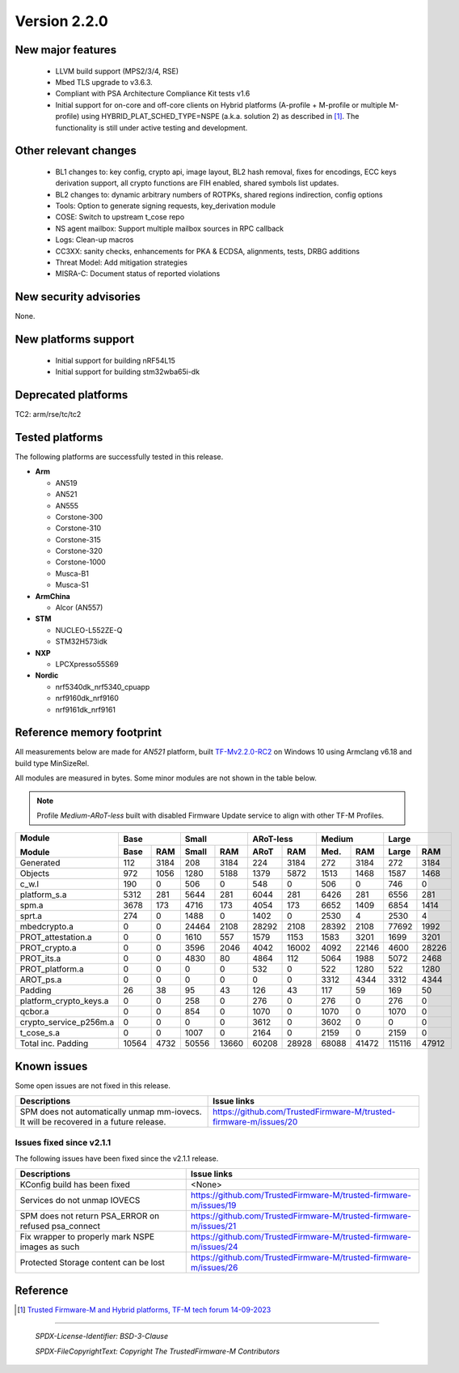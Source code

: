 *************
Version 2.2.0
*************

New major features
==================

  - LLVM build support (MPS2/3/4, RSE)

  - Mbed TLS upgrade to v3.6.3.

  - Compliant with PSA Architecture Compliance Kit tests v1.6

  - Initial support for on-core and off-core clients on Hybrid platforms (A-profile + M-profile or
    multiple M-profile) using HYBRID_PLAT_SCHED_TYPE=NSPE (a.k.a. solution 2) as described in [1]_.
    The functionality is still under active testing and development.


Other relevant changes
======================

  - BL1 changes to: key config, crypto api, image layout, BL2 hash removal, fixes for encodings,
    ECC keys derivation support, all crypto functions are FIH enabled, shared symbols list updates.
  - BL2 changes to: dynamic arbitrary numbers of ROTPKs, shared regions indirection, config options
  - Tools: Option to generate signing requests, key_derivation module
  - COSE: Switch to upstream t_cose repo
  - NS agent mailbox: Support multiple mailbox sources in RPC callback
  - Logs: Clean-up macros
  - CC3XX: sanity checks, enhancements for PKA & ECDSA, alignments, tests, DRBG additions
  - Threat Model: Add mitigation strategies
  - MISRA-C: Document status of reported violations


New security advisories
=======================

None.


New platforms support
=====================

  - Initial support for building nRF54L15
  - Initial support for building stm32wba65i-dk


Deprecated platforms
====================

TC2: arm/rse/tc/tc2


Tested platforms
================

The following platforms are successfully tested in this release.

- **Arm**

  - AN519
  - AN521
  - AN555
  - Corstone-300
  - Corstone-310
  - Corstone-315
  - Corstone-320
  - Corstone-1000
  - Musca-B1
  - Musca-S1

- **ArmChina**

  - Alcor (AN557)

- **STM**

  - NUCLEO-L552ZE-Q
  - STM32H573idk

- **NXP**

  - LPCXpresso55S69

- **Nordic**

  - nrf5340dk_nrf5340_cpuapp
  - nrf9160dk_nrf9160
  - nrf9161dk_nrf9161

Reference memory footprint
==========================

All measurements below are made for *AN521* platform, built `TF-Mv2.2.0-RC2
<https://git.trustedfirmware.org/TF-M/trusted-firmware-m.git/tag/?h=TF-Mv2.2.0-RC2>`_
on Windows 10 using Armclang v6.18 and build type MinSizeRel.

All modules are measured in bytes. Some minor modules are not shown in the table below.

.. note::

  Profile `Medium-ARoT-less` built with disabled Firmware Update service to align with other
  TF-M Profiles.

+----------------------+--------------+--------------+--------------+--------------+--------------+
| Module               |      Base    |     Small    |   ARoT-less  |    Medium    |    Large     |
+                      +-------+------+-------+------+-------+------+-------+------+-------+------+
| Module               | Base  | RAM  | Small | RAM  | ARoT  | RAM  | Med.  | RAM  | Large | RAM  |
+======================+=======+======+=======+======+=======+======+=======+======+=======+======+
|Generated             |    112|  3184|    208|  3184|    224|  3184|    272|  3184|    272|  3184|
+----------------------+-------+------+-------+------+-------+------+-------+------+-------+------+
|Objects               |    972|  1056|   1280|  5188|   1379|  5872|   1513|  1468|   1587|  1468|
+----------------------+-------+------+-------+------+-------+------+-------+------+-------+------+
|c_w.l                 |    190|     0|    506|     0|    548|     0|    506|     0|    746|     0|
+----------------------+-------+------+-------+------+-------+------+-------+------+-------+------+
|platform_s.a          |   5312|   281|   5644|   281|   6044|   281|   6426|   281|   6556|   281|
+----------------------+-------+------+-------+------+-------+------+-------+------+-------+------+
|spm.a                 |   3678|   173|   4716|   173|   4054|   173|   6652|  1409|   6854|  1414|
+----------------------+-------+------+-------+------+-------+------+-------+------+-------+------+
|sprt.a                |    274|     0|   1488|     0|   1402|     0|   2530|     4|   2530|     4|
+----------------------+-------+------+-------+------+-------+------+-------+------+-------+------+
|mbedcrypto.a          |      0|     0|  24464|  2108|  28292|  2108|  28392|  2108|  77692|  1992|
+----------------------+-------+------+-------+------+-------+------+-------+------+-------+------+
|PROT_attestation.a    |      0|     0|   1610|   557|   1579|  1153|   1583|  3201|   1699|  3201|
+----------------------+-------+------+-------+------+-------+------+-------+------+-------+------+
|PROT_crypto.a         |      0|     0|   3596|  2046|   4042| 16002|   4092| 22146|   4600| 28226|
+----------------------+-------+------+-------+------+-------+------+-------+------+-------+------+
|PROT_its.a            |      0|     0|   4830|    80|   4864|   112|   5064|  1988|   5072|  2468|
+----------------------+-------+------+-------+------+-------+------+-------+------+-------+------+
|PROT_platform.a       |      0|     0|      0|     0|    532|     0|    522|  1280|    522|  1280|
+----------------------+-------+------+-------+------+-------+------+-------+------+-------+------+
|AROT_ps.a             |      0|     0|      0|     0|      0|     0|   3312|  4344|   3312|  4344|
+----------------------+-------+------+-------+------+-------+------+-------+------+-------+------+
|Padding               |     26|    38|     95|    43|    126|    43|    117|    59|    169|    50|
+----------------------+-------+------+-------+------+-------+------+-------+------+-------+------+
|platform_crypto_keys.a|      0|     0|    258|     0|    276|     0|    276|     0|    276|     0|
+----------------------+-------+------+-------+------+-------+------+-------+------+-------+------+
|qcbor.a               |      0|     0|    854|     0|   1070|     0|   1070|     0|   1070|     0|
+----------------------+-------+------+-------+------+-------+------+-------+------+-------+------+
|crypto_service_p256m.a|      0|     0|      0|     0|   3612|     0|   3602|     0|      0|     0|
+----------------------+-------+------+-------+------+-------+------+-------+------+-------+------+
|t_cose_s.a            |      0|     0|   1007|     0|   2164|     0|   2159|     0|   2159|     0|
+----------------------+-------+------+-------+------+-------+------+-------+------+-------+------+
|Total inc. Padding    |  10564|  4732|  50556| 13660|  60208| 28928|  68088| 41472| 115116| 47912|
+----------------------+-------+------+-------+------+-------+------+-------+------+-------+------+

Known issues
============

Some open issues are not fixed in this release.

.. list-table::
  :header-rows: 1

  * - Descriptions
    - Issue links
  * - SPM does not automatically unmap mm-iovecs. It will be recovered in a future release.
    - https://github.com/TrustedFirmware-M/trusted-firmware-m/issues/20


Issues fixed since v2.1.1
-------------------------

The following issues have been fixed since the v2.1.1 release.

.. list-table::
  :header-rows: 1

  * - Descriptions
    - Issue links
  * - KConfig build has been fixed
    - <None>
  * - Services do not unmap IOVECS
    - https://github.com/TrustedFirmware-M/trusted-firmware-m/issues/19
  * - SPM does not return PSA_ERROR on refused psa_connect
    - https://github.com/TrustedFirmware-M/trusted-firmware-m/issues/21
  * - Fix wrapper to properly mark NSPE images as such
    - https://github.com/TrustedFirmware-M/trusted-firmware-m/issues/24
  * - Protected Storage content can be lost
    - https://github.com/TrustedFirmware-M/trusted-firmware-m/issues/26


Reference
=========

.. [1] `Trusted Firmware-M and Hybrid platforms, TF-M tech forum 14-09-2023 <https://www.trustedfirmware.org/docs/tech_forum_20230914_non_seucure_clients.pdf>`_

--------------

 *SPDX-License-Identifier: BSD-3-Clause*

 *SPDX-FileCopyrightText: Copyright The TrustedFirmware-M Contributors*
